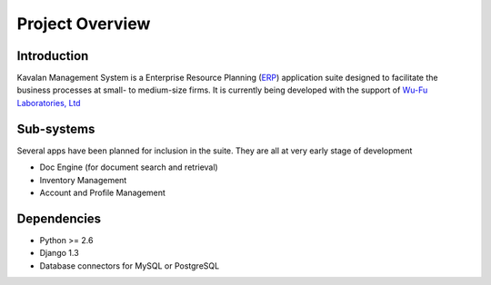 Project Overview
****************

Introduction
#############

Kavalan Management System is a Enterprise Resource Planning (ERP_) application suite designed to facilitate the business processes at small- to medium-size firms.
It is currently being developed with the support of `Wu-Fu Laboratories, Ltd`_

Sub-systems
###########
Several apps have been planned for inclusion in the suite. They are all at very early stage of development

- Doc Engine (for document search and retrieval)
- Inventory Management
- Account and Profile Management

Dependencies
#############

- Python >= 2.6
- Django 1.3
- Database connectors for MySQL or PostgreSQL

.. _ERP: http://en.wikipedia.org/wiki/Enterprise_resource_planning
.. _Wu-Fu Laboratories, Ltd: http://www.wufulab.com